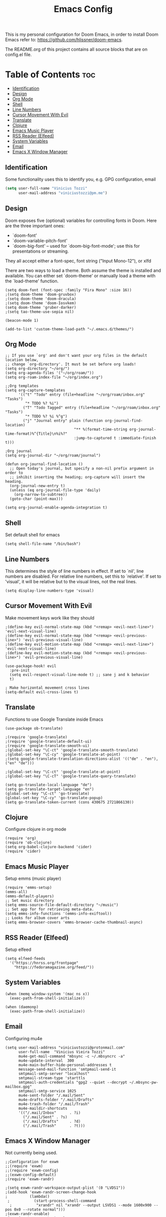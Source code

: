 #+TITLE: Emacs Config

This is my personal configuration for Doom Emacs, in order to install Doom Emacs refer to: https://github.com/hlissner/doom-emacs.

The README.org of this project contains all source blocks that are on config.el file.

* Table of Contents :toc:
:PROPERTIES:
:header-args: :tangle ~/.doom.d/config.el
:END:
  - [[#identification][Identification]]
  - [[#design][Design]]
  - [[#org-mode][Org Mode]]
  - [[#shell][Shell]]
  - [[#line-numbers][Line Numbers]]
  - [[#cursor-movement-with-evil][Cursor Movement With Evil]]
  - [[#translate][Translate]]
  - [[#clojure][Clojure]]
  - [[#emacs-music-player][Emacs Music Player]]
  - [[#rss-reader-elfeed][RSS Reader (Elfeed)]]
  - [[#system-variables][System Variables]]
  - [[#email][Email]]
  - [[#emacs-x-window-manager][Emacs X Window Manager]]

** Identification
Some functionality uses this to identify you, e.g. GPG configuration, email
#+begin_src emacs-lisp
(setq user-full-name "Vinicius Tozzi"
      user-mail-address "viniciustozzi@pm.me")
#+end_src

** Design
 Doom exposes five (optional) variables for controlling fonts in Doom. Here
 are the three important ones:

 + `doom-font'
 + `doom-variable-pitch-font'
 + `doom-big-font' -- used for `doom-big-font-mode'; use this for  presentations or streaming.

 They all accept either a font-spec, font string ("Input Mono-12"), or xlfd

 There are two ways to load a theme. Both assume the theme is installed and available. You can either set `doom-theme' or manually load a theme with the `load-theme' function.
#+begin_src elisp
(setq doom-font (font-spec :family "Fira Mono" :size 16))
;(setq doom-theme 'doom-gruvbox)
;(setq doom-theme 'doom-dracula)
;(setq doom-theme 'doom-Iosvkem)
(setq doom-theme 'gruber-darker)
;(setq tao-theme-use-sepia nil)

(beacon-mode 1)

(add-to-list 'custom-theme-load-path "~/.emacs.d/themes/")
#+end_src

** Org Mode
#+begin_src elisp
;; If you use `org' and don't want your org files in the default location below,
;; change `org-directory'. It must be set before org loads!
(setq org-directory "~/org/")
(setq org-agenda-files '("~/org/roam/"))
(setq org-roam-index-file "~/org/index.org")

;;Org templates
(setq org-capture-templates
      '(("t" "Todo" entry (file+headline "~/org/roam/inbox.org" "Tasks")
         "* TODO %? %i")
        ("T" "Todo Tagged" entry (file+headline "~/org/roam/inbox.org" "Tasks")
         "* TODO %? %i %^g")
        ("j" "Journal entry" plain (function org-journal-find-location)
                               "** %(format-time-string org-journal-time-format)%^{Title}\n%i%?"
                               :jump-to-captured t :immediate-finish t)))

;Org journal
(setq org-journal-dir "~/org/roam/journal")

(defun org-journal-find-location ()
  ;; Open today's journal, but specify a non-nil prefix argument in order to
  ;; inhibit inserting the heading; org-capture will insert the heading.
  (org-journal-new-entry t)
  (unless (eq org-journal-file-type 'daily)
    (org-narrow-to-subtree))
  (goto-char (point-max)))

(setq org-journal-enable-agenda-integration t)
#+end_src

** Shell
Set default shell for emacs
#+begin_src elisp
(setq shell-file-name "/bin/bash")
#+end_src

** Line Numbers
This determines the style of line numbers in effect. If set to `nil', line numbers are disabled. For relative line numbers, set this to `relative'. If set to 'visual', it will be relative but to the visual lines, not the real lines.
#+begin_src elisp
(setq display-line-numbers-type 'visual)
#+end_src

** Cursor Movement With Evil
Make movement keys work like they should
#+begin_src elisp
;(define-key evil-normal-state-map (kbd "<remap> <evil-next-line>") 'evil-next-visual-line)
;(define-key evil-normal-state-map (kbd "<remap> <evil-previous-line>") 'evil-previous-visual-line)
;(define-key evil-motion-state-map (kbd "<remap> <evil-next-line>") 'evil-next-visual-line)
;(define-key evil-motion-state-map (kbd "<remap> <evil-previous-line>") 'evil-previous-visual-line)

(use-package-hook! evil
  :pre-init
  (setq evil-respect-visual-line-mode t) ;; sane j and k behavior
  t)

; Make horizontal movement cross lines
(setq-default evil-cross-lines t)
#+end_src

** Translate
Functions to use Google Translate inside Emacs

#+begin_src elisp
(use-package ob-translate)

;(require 'google-translate)
;(require 'google-translate-default-ui)
;(require 'google-translate-smooth-ui)
;(global-set-key "\C-ct" 'google-translate-smooth-translate)
;(global-set-key "\C-cy" 'google-translate-at-point)
;(setq google-translate-translation-directions-alist '(("de" . "en"), ("en" "de")))

;(global-set-key "\C-ct" 'google-translate-at-point)
;(global-set-key "\C-cT" 'google-translate-query-translate)

(setq go-translate-local-language "de")
(setq go-translate-target-language "en")
(global-set-key "\C-ct" 'go-translate)
(global-set-key "\C-cy" 'go-translate-popup)
(setq go-translate-token-current (cons 430675 2721866130))
#+end_src

** Clojure
Configure clojure in org mode
#+begin_src elisp
(require 'org)
(require 'ob-clojure)
(setq org-babel-clojure-backend 'cider)
(require 'cider)
#+end_src

** Emacs Music Player
Setup emms (music player)
#+begin_src elisp
(require 'emms-setup)
(emms-all)
(emms-default-players)
;; Set music directory
(setq emms-source-file-default-directory "~/music")
;; Set app for for retrieving meta-data.
(setq emms-info-functions '(emms-info-exiftool))
;; Looks for album cover arts
(setq emms-browser-covers 'emms-browser-cache-thumbnail-async)
#+end_src

** RSS Reader (Elfeed)
Setup elfeed
#+begin_src elisp
(setq elfeed-feeds
  '("https://hnrss.org/frontpage"
    "https://fedoramagazine.org/feed/"))
#+end_src

** System Variables
#+begin_src elisp
(when (memq window-system '(mac ns x))
  (exec-path-from-shell-initialize))

(when (daemonp)
  (exec-path-from-shell-initialize))
#+end_src

** Email
Configuring mu4e
#+begin_src elisp
(setq user-mail-address "viniciustozzi@protonmail.com"
      user-full-name  "Vinicius Vieira Tozzi"
      mu4e-get-mail-command "mbsync -c ~/.mbsyncrc -a"
      mu4e-update-interval  300
      mu4e-main-buffer-hide-personal-addresses t
      message-send-mail-function 'smtpmail-send-it
      smtpmail-smtp-server "localhost"
      smtpmail-stream-type 'starttls
      smtpmail-auth-credentials "gpg2 --quiet --decrypt ~/.mbsync-pw-mailbox.gpg"
      smtpmail-smtp-service 1025
      mu4e-sent-folder "/.mail/Sent"
      mu4e-drafts-folder "/.mail/Drafts"
      mu4e-trash-folder "/.mail/Trash"
      mu4e-maildir-shortcuts
      '(("/.mail/Inbox"      . ?i)
        ("/.mail/Sent" . ?s)
        ("/.mail/Drafts"     . ?d)
        ("/.mail/Trash"      . ?t)))
#+end_src

** Emacs X Window Manager
Not currently being used.
#+begin_src elisp
;;Configuration for exwm
;;(require 'exwm)
;;(require 'exwm-config)
;;(exwm-config-default)
;(require 'exwm-randr)

;(setq exwm-randr-workspace-output-plist '(0 "LVDS1"))
;(add-hook 'exwm-randr-screen-change-hook
;          (lambda()
 ;           (start-process-shell-command
  ;           "xrandr" nil "xrandr --output LSVDS1 --mode 1600x900 --pos 0x0 --rotate normal")))
;(exwm-randr-enable)
;(require 'exwm-systemtray)
;(exwm-systemtray-enable)
#+end_src
